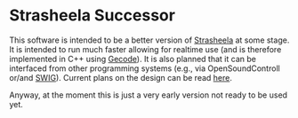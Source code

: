 * Strasheela Successor

This software is intended to be a better version of [[http://strasheela.sourceforge.net/strasheela/doc/index.html][Strasheela]] at some stage. It is intended to run much faster allowing for realtime use (and is therefore implemented in C++ using [[http://www.gecode.org/][Gecode]]). It is also planned that it can be interfaced from other programming systems (e.g., via OpenSoundControll or/and [[http://swig.org/][SWIG]]). Current plans on the design can be read [[./Strasheela-Successor.org][here]].

Anyway, at the moment this is just a very early version not ready to be used yet.

